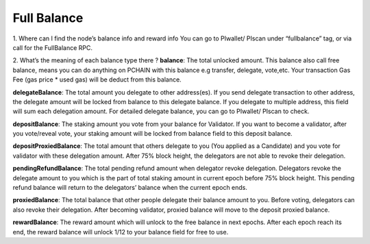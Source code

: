 ==============
Full Balance
==============

1. Where can I find the node’s balance info and reward info 
You can go to PIwallet/ PIscan under “fullbalance” tag, or via call for the FullBalance RPC.

2. What’s the meaning of each balance type there ?
**balance**: The total unlocked amount.
This balance also call free balance, means you can do anything on PCHAIN with this balance e.g transfer, delegate, vote,etc. Your transaction Gas Fee (gas price * used gas) will be deduct from this balance. 

**delegateBalance**: The total amount you delegate to other address(es).
If you send delegate transaction to other address, the delegate amount will be locked from balance to this delegate balance. If you delegate to multiple address, this field will sum each delegation amount. For detailed delegate balance, you can go to PIwallet/ PIscan to check. 

**depositBalance**: The staking amount you vote from your balance for Validator.
If you want to become a validator, after you vote/reveal vote, your staking amount will be locked from balance field to this deposit balance.

**depositProxiedBalance**: The total amount that others delegate to you (You applied as a Candidate) and you vote for validator with these delegation amount. 
After 75% block height, the delegators are not able to revoke their delegation. 

**pendingRefundBalance**: The total pending refund amount when delegator revoke delegation.
Delegators revoke the delegate amount to you which is the part of total staking amount in current epoch before 75% block height. This pending refund balance will return to the delegators’ balance when the current epoch ends.

**proxiedBalance**: The total balance that other people delegate their balance amount to you. 
Before voting, delegators can also revoke their delegation. After becoming validator, proxied balance will move to the deposit proxied balance.

**rewardBalance**: The reward amount which will unlock to the free balance in next epochs.
After each epoch reach its end, the reward balance will unlock 1/12 to your balance field for free to use. 
